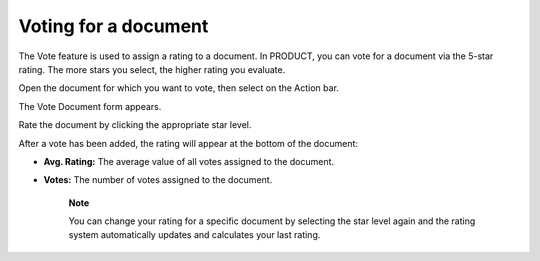 .. _VotingDocument:

Voting for a document
=====================

The Vote feature is used to assign a rating to a document. In PRODUCT,
you can vote for a document via the 5-star rating. The more stars you
select, the higher rating you evaluate.

Open the document for which you want to vote, then select |image0| on
the Action bar.

The Vote Document form appears.

|image1|

Rate the document by clicking the appropriate star level.

After a vote has been added, the rating will appear at the bottom of the
document:

|image2|

-  **Avg. Rating:** The average value of all votes assigned to the
   document.

-  **Votes:** The number of votes assigned to the document.

    **Note**

    You can change your rating for a specific document by selecting the
    star level again and the rating system automatically updates and
    calculates your last rating.

.. |image0| image:: images/common/vote_button.png
.. |image1| image:: images/ecms/vote_document_form.png
.. |image2| image:: images/ecms/vote_information.png
